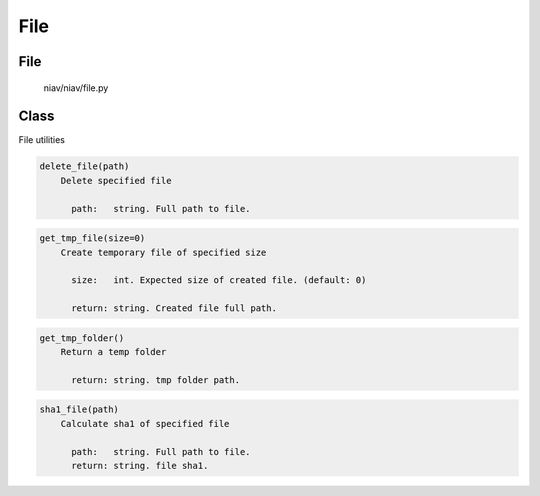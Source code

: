 ====
File
====

File
----
    niav/niav/file.py

Class
-----

File utilities

.. code-block::

  delete_file(path)
      Delete specified file

        path:   string. Full path to file.

.. code-block::

  get_tmp_file(size=0)
      Create temporary file of specified size

        size:   int. Expected size of created file. (default: 0)

        return: string. Created file full path.

.. code-block::

  get_tmp_folder()
      Return a temp folder

        return: string. tmp folder path.

.. code-block::

  sha1_file(path)
      Calculate sha1 of specified file

        path:   string. Full path to file.
        return: string. file sha1.
